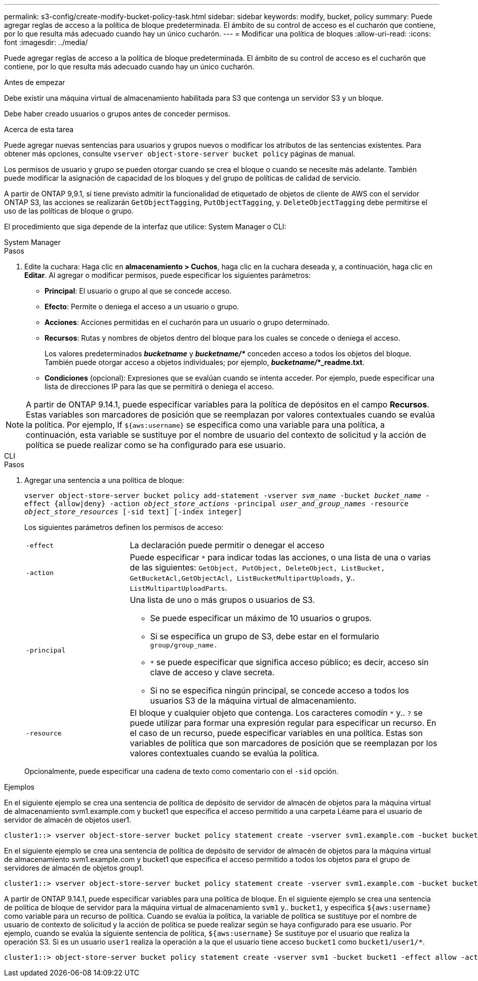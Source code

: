 ---
permalink: s3-config/create-modify-bucket-policy-task.html 
sidebar: sidebar 
keywords: modify, bucket, policy 
summary: Puede agregar reglas de acceso a la política de bloque predeterminada. El ámbito de su control de acceso es el cucharón que contiene, por lo que resulta más adecuado cuando hay un único cucharón. 
---
= Modificar una política de bloques
:allow-uri-read: 
:icons: font
:imagesdir: ../media/


[role="lead"]
Puede agregar reglas de acceso a la política de bloque predeterminada. El ámbito de su control de acceso es el cucharón que contiene, por lo que resulta más adecuado cuando hay un único cucharón.

.Antes de empezar
Debe existir una máquina virtual de almacenamiento habilitada para S3 que contenga un servidor S3 y un bloque.

Debe haber creado usuarios o grupos antes de conceder permisos.

.Acerca de esta tarea
Puede agregar nuevas sentencias para usuarios y grupos nuevos o modificar los atributos de las sentencias existentes. Para obtener más opciones, consulte `vserver object-store-server bucket policy` páginas de manual.

Los permisos de usuario y grupo se pueden otorgar cuando se crea el bloque o cuando se necesite más adelante. También puede modificar la asignación de capacidad de los bloques y del grupo de políticas de calidad de servicio.

A partir de ONTAP 9,9.1, si tiene previsto admitir la funcionalidad de etiquetado de objetos de cliente de AWS con el servidor ONTAP S3, las acciones se realizarán `GetObjectTagging`, `PutObjectTagging`, y. `DeleteObjectTagging` debe permitirse el uso de las políticas de bloque o grupo.

El procedimiento que siga depende de la interfaz que utilice: System Manager o CLI:

[role="tabbed-block"]
====
.System Manager
--
.Pasos
. Edite la cuchara: Haga clic en *almacenamiento > Cuchos*, haga clic en la cuchara deseada y, a continuación, haga clic en *Editar*.
Al agregar o modificar permisos, puede especificar los siguientes parámetros:
+
** *Principal*: El usuario o grupo al que se concede acceso.
** *Efecto*: Permite o deniega el acceso a un usuario o grupo.
** *Acciones*: Acciones permitidas en el cucharón para un usuario o grupo determinado.
** *Recursos*: Rutas y nombres de objetos dentro del bloque para los cuales se concede o deniega el acceso.
+
Los valores predeterminados *_bucketname_* y *_bucketname/*_* conceden acceso a todos los objetos del bloque. También puede otorgar acceso a objetos individuales; por ejemplo, *_bucketname/_*_readme.txt*.

** *Condiciones* (opcional): Expresiones que se evalúan cuando se intenta acceder. Por ejemplo, puede especificar una lista de direcciones IP para las que se permitirá o deniega el acceso.





NOTE: A partir de ONTAP 9.14.1, puede especificar variables para la política de depósitos en el campo *Recursos*. Estas variables son marcadores de posición que se reemplazan por valores contextuales cuando se evalúa la política. Por ejemplo, If `${aws:username}` se especifica como una variable para una política, a continuación, esta variable se sustituye por el nombre de usuario del contexto de solicitud y la acción de política se puede realizar como se ha configurado para ese usuario.

--
.CLI
--
.Pasos
. Agregar una sentencia a una política de bloque:
+
`vserver object-store-server bucket policy add-statement -vserver _svm_name_ -bucket _bucket_name_ -effect {allow|deny} -action _object_store_actions_ -principal _user_and_group_names_ -resource _object_store_resources_ [-sid text] [-index integer]`

+
Los siguientes parámetros definen los permisos de acceso:

+
[cols="1,3"]
|===


 a| 
`-effect`
 a| 
La declaración puede permitir o denegar el acceso



 a| 
`-action`
 a| 
Puede especificar `*` para indicar todas las acciones, o una lista de una o varias de las siguientes: `GetObject, PutObject, DeleteObject, ListBucket, GetBucketAcl,GetObjectAcl, ListBucketMultipartUploads,` y.. `ListMultipartUploadParts`.



 a| 
`-principal`
 a| 
Una lista de uno o más grupos o usuarios de S3.

** Se puede especificar un máximo de 10 usuarios o grupos.
** Si se especifica un grupo de S3, debe estar en el formulario `group/group_name.`
** `*` se puede especificar que significa acceso público; es decir, acceso sin clave de acceso y clave secreta.
** Si no se especifica ningún principal, se concede acceso a todos los usuarios S3 de la máquina virtual de almacenamiento.




 a| 
`-resource`
 a| 
El bloque y cualquier objeto que contenga. Los caracteres comodín `*` y.. `?` se puede utilizar para formar una expresión regular para especificar un recurso. En el caso de un recurso, puede especificar variables en una política. Estas son variables de política que son marcadores de posición que se reemplazan por los valores contextuales cuando se evalúa la política.

|===
+
Opcionalmente, puede especificar una cadena de texto como comentario con el `-sid` opción.



.Ejemplos
En el siguiente ejemplo se crea una sentencia de política de depósito de servidor de almacén de objetos para la máquina virtual de almacenamiento svm1.example.com y bucket1 que especifica el acceso permitido a una carpeta Léame para el usuario de servidor de almacén de objetos user1.

[listing]
----
cluster1::> vserver object-store-server bucket policy statement create -vserver svm1.example.com -bucket bucket1 -effect allow -action GetObject,PutObject,DeleteObject,ListBucket -principal user1 -resource bucket1/readme/* -sid "fullAccessToReadmeForUser1"
----
En el siguiente ejemplo se crea una sentencia de política de depósito de servidor de almacén de objetos para la máquina virtual de almacenamiento svm1.example.com y bucket1 que especifica el acceso permitido a todos los objetos para el grupo de servidores de almacén de objetos group1.

[listing]
----
cluster1::> vserver object-store-server bucket policy statement create -vserver svm1.example.com -bucket bucket1 -effect allow -action GetObject,PutObject,DeleteObject,ListBucket -principal group/group1 -resource bucket1/* -sid "fullAccessForGroup1"
----
A partir de ONTAP 9.14.1, puede especificar variables para una política de bloque. En el siguiente ejemplo se crea una sentencia de política de bloque de servidor para la máquina virtual de almacenamiento `svm1` y.. `bucket1`, y especifica `${aws:username}` como variable para un recurso de política. Cuando se evalúa la política, la variable de política se sustituye por el nombre de usuario de contexto de solicitud y la acción de política se puede realizar según se haya configurado para ese usuario. Por ejemplo, cuando se evalúa la siguiente sentencia de política, `${aws:username}` Se sustituye por el usuario que realiza la operación S3. Si es un usuario `user1` realiza la operación a la que el usuario tiene acceso `bucket1` como `bucket1/user1/*`.

[listing]
----
cluster1::> object-store-server bucket policy statement create -vserver svm1 -bucket bucket1 -effect allow -action * -principal - -resource bucket1,bucket1/${aws:username}/*##
----
--
====